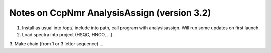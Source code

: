 Notes on CcpNmr AnalysisAssign (version 3.2)
--------------------------------------------

1. Install as usual into /opt/, include into path, call program with analysisassign. Will run some updates on first launch.
2. Load spectra into project (HSQC, HNCO, ...).
3. Make chain (from 1 or 3 letter sequence)
...
